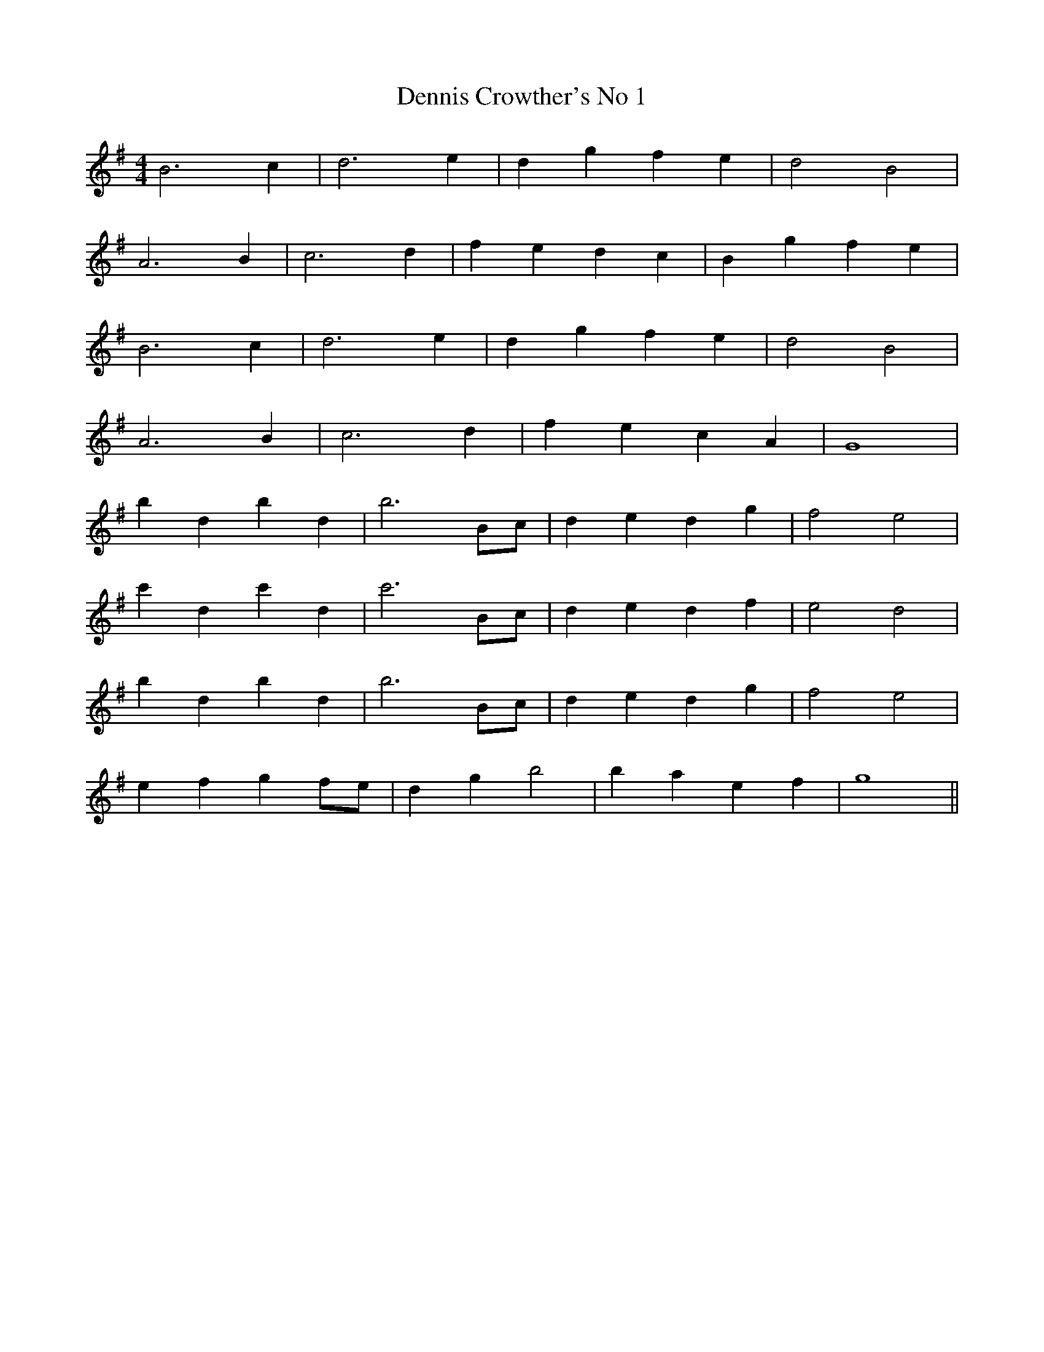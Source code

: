 X:003
T:Dennis Crowther's No 1
M:4/4
L:1/8
K:G
B6 c2 | d6 e2 | d2 g2 f2 e2 | d4 B4 |
A6 B2 | c6 d2 | f2 e2 d2 c2 | B2 g2 f2 e2 |
B6 c2 | d6 e2 | d2 g2 f2 e2 | d4 B4 |
A6 B2 | c6 d2 | f2 e2 c2 A2 | G8 |
b2 d2 b2 d2 | b6 Bc | d2 e2 d2 g2 | f4 e4 |
c'2 d2 c'2 d2 | c'6 Bc | d2 e2 d2 f2 | e4 d4 |
b2 d2 b2 d2 | b6 Bc | d2 e2 d2 g2 | f4 e4 |
e2 f2 g2 fe | d2 g2 b4 | b2 a2 e2 f2 | g8 ||
